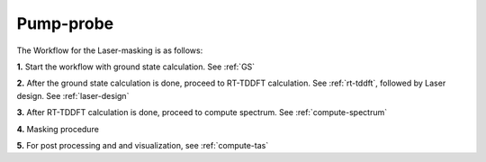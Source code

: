 .. _pump_probe:

Pump-probe
==========

The Workflow for the Laser-masking is as follows:

**1.** Start the workflow with ground state calculation. See :ref:`GS`

**2.** After the ground state calculation is done, proceed to RT-TDDFT calculation. See :ref:`rt-tddft`, 
followed by Laser design. See :ref:`laser-design`

**3.** After RT-TDDFT calculation is done, proceed to compute spectrum. See :ref:`compute-spectrum`

**4.** Masking procedure

**5.** For post processing and and visualization, see :ref:`compute-tas`